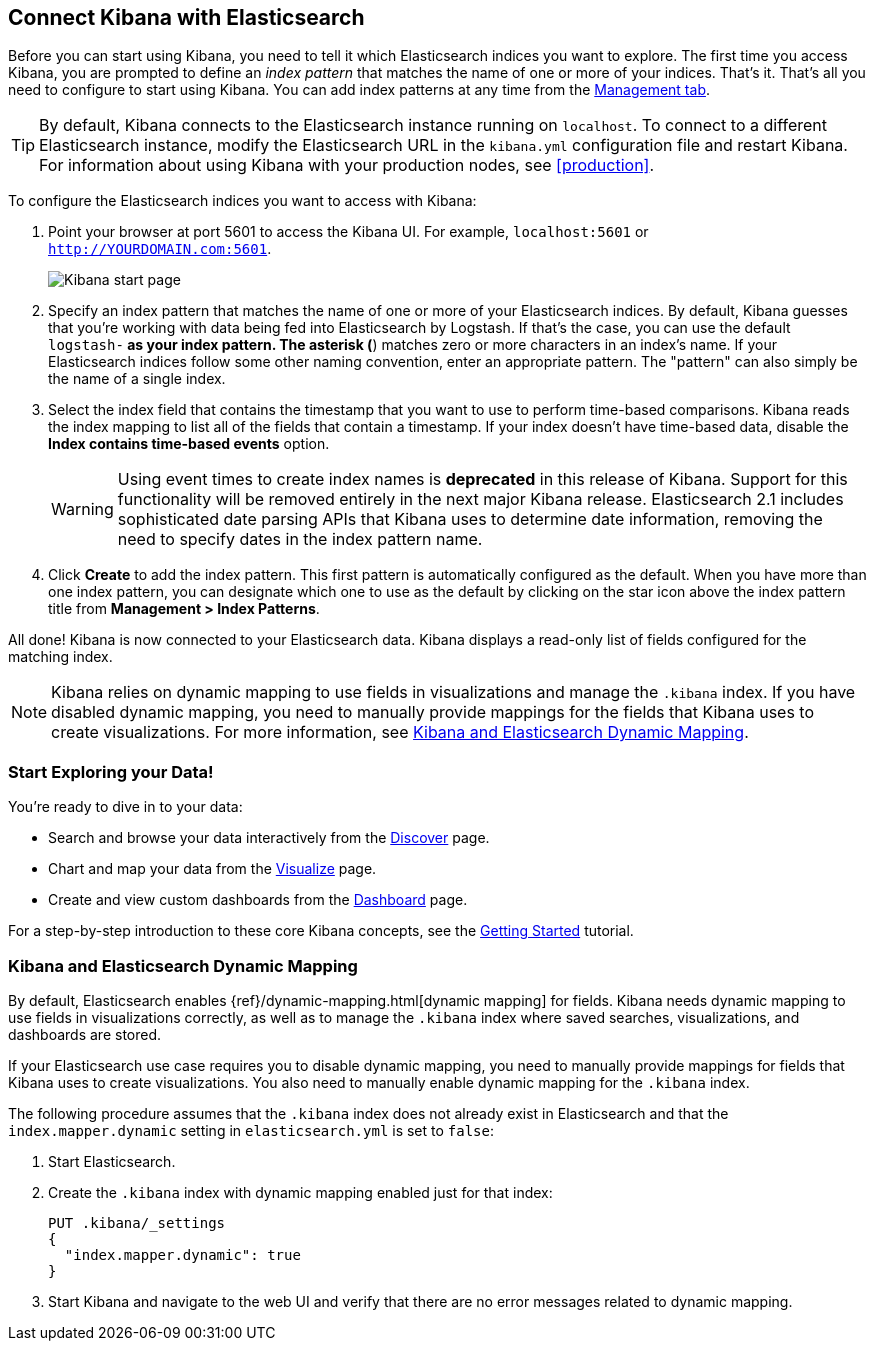[[connect-to-elasticsearch]]
== Connect Kibana with Elasticsearch

Before you can start using Kibana, you need to tell it which Elasticsearch indices you want to explore.
The first time you access Kibana, you are prompted to define an _index pattern_ that matches the name of
one or more of your indices. That's it. That's all you need to configure to start using Kibana. You can
add index patterns at any time from the <<settings-create-pattern,Management tab>>.

TIP: By default, Kibana connects to the Elasticsearch instance running on `localhost`. To connect to a
different Elasticsearch instance, modify the Elasticsearch URL in the `kibana.yml` configuration file and
restart Kibana. For information about using Kibana with your production nodes, see <<production>>.

To configure the Elasticsearch indices you want to access with Kibana:

. Point your browser at port 5601 to access the Kibana UI. For example, `localhost:5601` or
`http://YOURDOMAIN.com:5601`.
+
image:images/Start-Page.png[Kibana start page]
+
. Specify an index pattern that matches the name of one or more of your Elasticsearch indices. By default,
Kibana guesses that you're working with data being fed into Elasticsearch by Logstash. If that's the case,
you can use the default `logstash-*` as your index pattern. The asterisk (*) matches zero or more
characters in an index's name. If your Elasticsearch indices follow some other naming convention, enter
an appropriate pattern. The "pattern" can also simply be the name of a single index.
. Select the index field that contains the timestamp that you want to use to perform time-based
comparisons. Kibana reads the index mapping to list all of the fields that contain a timestamp. If your
index doesn't have time-based data, disable the *Index contains time-based events* option.
+
WARNING: Using event times to create index names is *deprecated* in this release of Kibana. Support for
this functionality will be removed entirely in the next major Kibana release. Elasticsearch 2.1 includes
sophisticated date parsing APIs that Kibana uses to determine date information, removing the need to
specify dates in the index pattern name.
+
. Click *Create* to add the index pattern. This first pattern is automatically configured as the default.
When you have more than one index pattern, you can designate which one to use as the default by clicking
on the star icon above the index pattern title from *Management > Index Patterns*.

All done! Kibana is now connected to your Elasticsearch data. Kibana displays a read-only list of fields
configured for the matching index.

NOTE: Kibana relies on dynamic mapping to use fields in visualizations and manage the
`.kibana` index. If you have disabled dynamic mapping, you need to manually provide
mappings for the fields that Kibana uses to create visualizations. For more information, see
<<kibana-dynamic-mapping, Kibana and Elasticsearch Dynamic Mapping>>.

[float]
[[explore]]
=== Start Exploring your Data!
You're ready to dive in to your data:

* Search and browse your data interactively from the <<discover, Discover>> page.
* Chart and map your data from the <<visualize, Visualize>> page.
* Create and view custom dashboards from the <<dashboard, Dashboard>> page.

For a step-by-step introduction to these core Kibana concepts, see the <<getting-started,
Getting Started>> tutorial.

[float]
[[kibana-dynamic-mapping]]
=== Kibana and Elasticsearch Dynamic Mapping
By default, Elasticsearch enables {ref}/dynamic-mapping.html[dynamic mapping] for fields. Kibana needs
dynamic mapping to use fields in visualizations correctly, as well as to manage the `.kibana` index
where saved searches, visualizations, and dashboards are stored.

If your Elasticsearch use case requires you to disable dynamic mapping, you need to manually provide
mappings for fields that Kibana uses to create visualizations. You also need to manually enable dynamic
mapping for the `.kibana` index.

The following procedure assumes that the `.kibana` index does not already exist in Elasticsearch and
that the `index.mapper.dynamic` setting in `elasticsearch.yml` is set to `false`:

. Start Elasticsearch.
. Create the `.kibana` index with dynamic mapping enabled just for that index:
+
[source,shell]
PUT .kibana/_settings
{
  "index.mapper.dynamic": true
}
+
. Start Kibana and navigate to the web UI and verify that there are no error messages related to dynamic
mapping.
